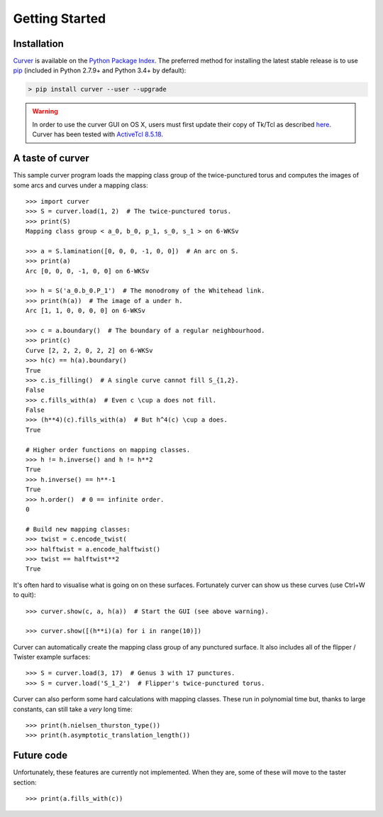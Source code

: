 
Getting Started
===============

Installation
~~~~~~~~~~~~

`Curver <https://pypi.python.org/pypi/curver>`_ is available on the `Python Package Index <https://pypi.python.org>`_.
The preferred method for installing the latest stable release is to use `pip <http://pip.readthedocs.org/en/latest/installing.html>`_ (included in Python 2.7.9+ and Python 3.4+ by default):

.. code-block:: shell

    > pip install curver --user --upgrade

.. warning::
    In order to use the curver GUI on OS X, users must first update
    their copy of Tk/Tcl as described `here <https://www.python.org/download/mac/tcltk/>`_.
    Curver has been tested with `ActiveTcl 8.5.18 <http://www.activestate.com/activetcl/downloads>`_.


A taste of curver
~~~~~~~~~~~~~~~~~

This sample curver program loads the mapping class group of the twice-punctured torus and computes the images of some arcs and curves under a mapping class::

    >>> import curver
    >>> S = curver.load(1, 2)  # The twice-punctured torus.
    >>> print(S)
    Mapping class group < a_0, b_0, p_1, s_0, s_1 > on 6-WKSv
    
    >>> a = S.lamination([0, 0, 0, -1, 0, 0])  # An arc on S.
    >>> print(a)
    Arc [0, 0, 0, -1, 0, 0] on 6-WKSv
    
    >>> h = S('a_0.b_0.P_1')  # The monodromy of the Whitehead link.
    >>> print(h(a))  # The image of a under h.
    Arc [1, 1, 0, 0, 0, 0] on 6-WKSv
    
    >>> c = a.boundary()  # The boundary of a regular neighbourhood.
    >>> print(c)
    Curve [2, 2, 2, 0, 2, 2] on 6-WKSv
    >>> h(c) == h(a).boundary()
    True
    >>> c.is_filling()  # A single curve cannot fill S_{1,2}.
    False
    >>> c.fills_with(a)  # Even c \cup a does not fill.
    False
    >>> (h**4)(c).fills_with(a)  # But h^4(c) \cup a does.
    True
    
    # Higher order functions on mapping classes.
    >>> h != h.inverse() and h != h**2
    True
    >>> h.inverse() == h**-1
    True
    >>> h.order()  # 0 == infinite order.
    0
    
    # Build new mapping classes:
    >>> twist = c.encode_twist(
    >>> halftwist = a.encode_halftwist()
    >>> twist == halftwist**2
    True

It's often hard to visualise what is going on on these surfaces.
Fortunately curver can show us these curves (use Ctrl+W to quit)::

    >>> curver.show(c, a, h(a))  # Start the GUI (see above warning).
    
    >>> curver.show([(h**i)(a) for i in range(10)])

Curver can automatically create the mapping class group of any punctured surface.
It also includes all of the flipper / Twister example surfaces::

    >>> S = curver.load(3, 17)  # Genus 3 with 17 punctures.
    >>> S = curver.load('S_1_2')  # Flipper's twice-punctured torus.

Curver can also perform some hard calculations with mapping classes.
These run in polynomial time but, thanks to large constants, can still take a *very* long time::

    >>> print(h.nielsen_thurston_type())
    >>> print(h.asymptotic_translation_length())

Future code
~~~~~~~~~~~

Unfortunately, these features are currently not implemented.
When they are, some of these will move to the taster section::

    >>> print(a.fills_with(c))


